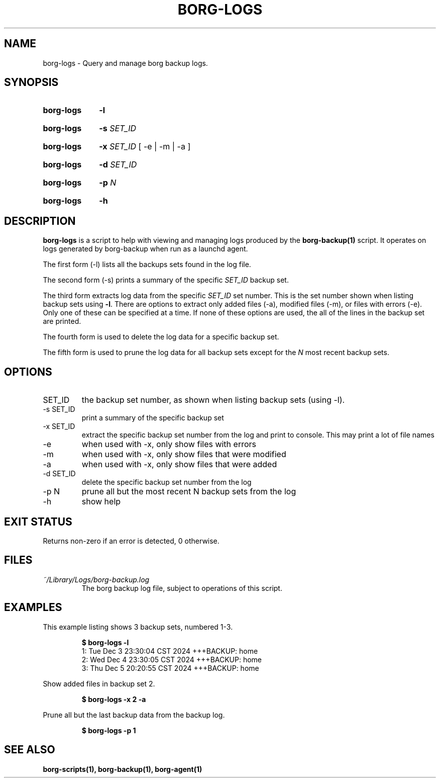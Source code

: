 .TH "BORG-LOGS" "1" "2025-03-05" "borg-scripts 0.1"

.SH NAME
.P
borg-logs \- Query and manage borg backup logs.

.SH SYNOPSIS
.SY borg-logs
.B \-l
.YS
.SY borg-logs
.B \-s
.I SET_ID
.YS
.SY borg-logs
.B \-x
.I SET_ID
.RB  [\~\-e\~|\~\-m\~|\~\-a\~]
.YS
.SY borg-logs
.B \-d
.I SET_ID
.YS
.SY borg-logs
.B \-p
.I N
.YS
.SY borg-logs
.B \-h
.YS

.SH DESCRIPTION
.P
.B borg-logs
is a script to help with viewing and managing logs produced by the
.B borg-backup(1)
script. It operates on logs generated by borg-backup when run as a launchd
agent.
.P
The first form (\-l) lists all the backups sets found in the log file.
.P
The second form (\-s) prints a summary of the specific
.I SET_ID
backup set.
.P
The third form extracts log data from the specific
.I SET_ID
set number. This is the set number shown when listing backup sets using
.B \-l\c
\&. There are options to extract only added files (\-a), modified files (\-m),
or files with errors (\-e). Only one of these can be specified at a time. If
none of these options are used, the all of the lines in the backup set are
printed.
.P
The fourth form is used to delete the log data for a specific backup set.
.P
The fifth form is used to prune the log data for all backup sets except for
the
.I N
most recent backup sets.
.
.SH OPTIONS
.IP SET_ID
the backup set number, as shown when listing backup sets (using \-l).
.IP "-s SET_ID"
print a summary of the specific backup set
.IP "-x SET_ID"
extract the specific backup set number from the log and print to console. This
may print a lot of file names
.IP "-e"
when used with -x, only show files with errors
.IP "-m"
when used with -x, only show files that were modified
.IP "-a"
when used with -x, only show files that were added
.IP "-d SET_ID"
delete the specific backup set number from the log
.IP "-p N"
prune all but the most recent N backup sets from the log
.IP "-h"
show help
.
.SH EXIT STATUS
.P
Returns non-zero if an error is detected, 0 otherwise.
.SH FILES
.I ~/Library/Logs/borg-backup.log
.RS
The borg backup log file, subject to operations of this script.
.RE
.
.SH EXAMPLES
.P
This example listing shows 3 backup sets, numbered 1\-3.
.P
.RS
.EX
.B $ borg-logs \-l
1: Tue Dec  3 23:30:04 CST 2024 +++BACKUP: home
2: Wed Dec  4 23:30:05 CST 2024 +++BACKUP: home
3: Thu Dec  5 20:20:55 CST 2024 +++BACKUP: home
.EE
.RE
.P
.P
Show added files in backup set 2.
.P
.RS
.EX
.B $ borg-logs \-x 2 -a
.EE
.RE
.P
.P
Prune all but the last backup data from the backup log.
.P
.RS
.EX
.B $ borg-logs -p 1
.EE
.RE
.SH SEE ALSO
.BR borg-scripts(1),
.BR borg-backup(1),
.BR borg-agent(1)
